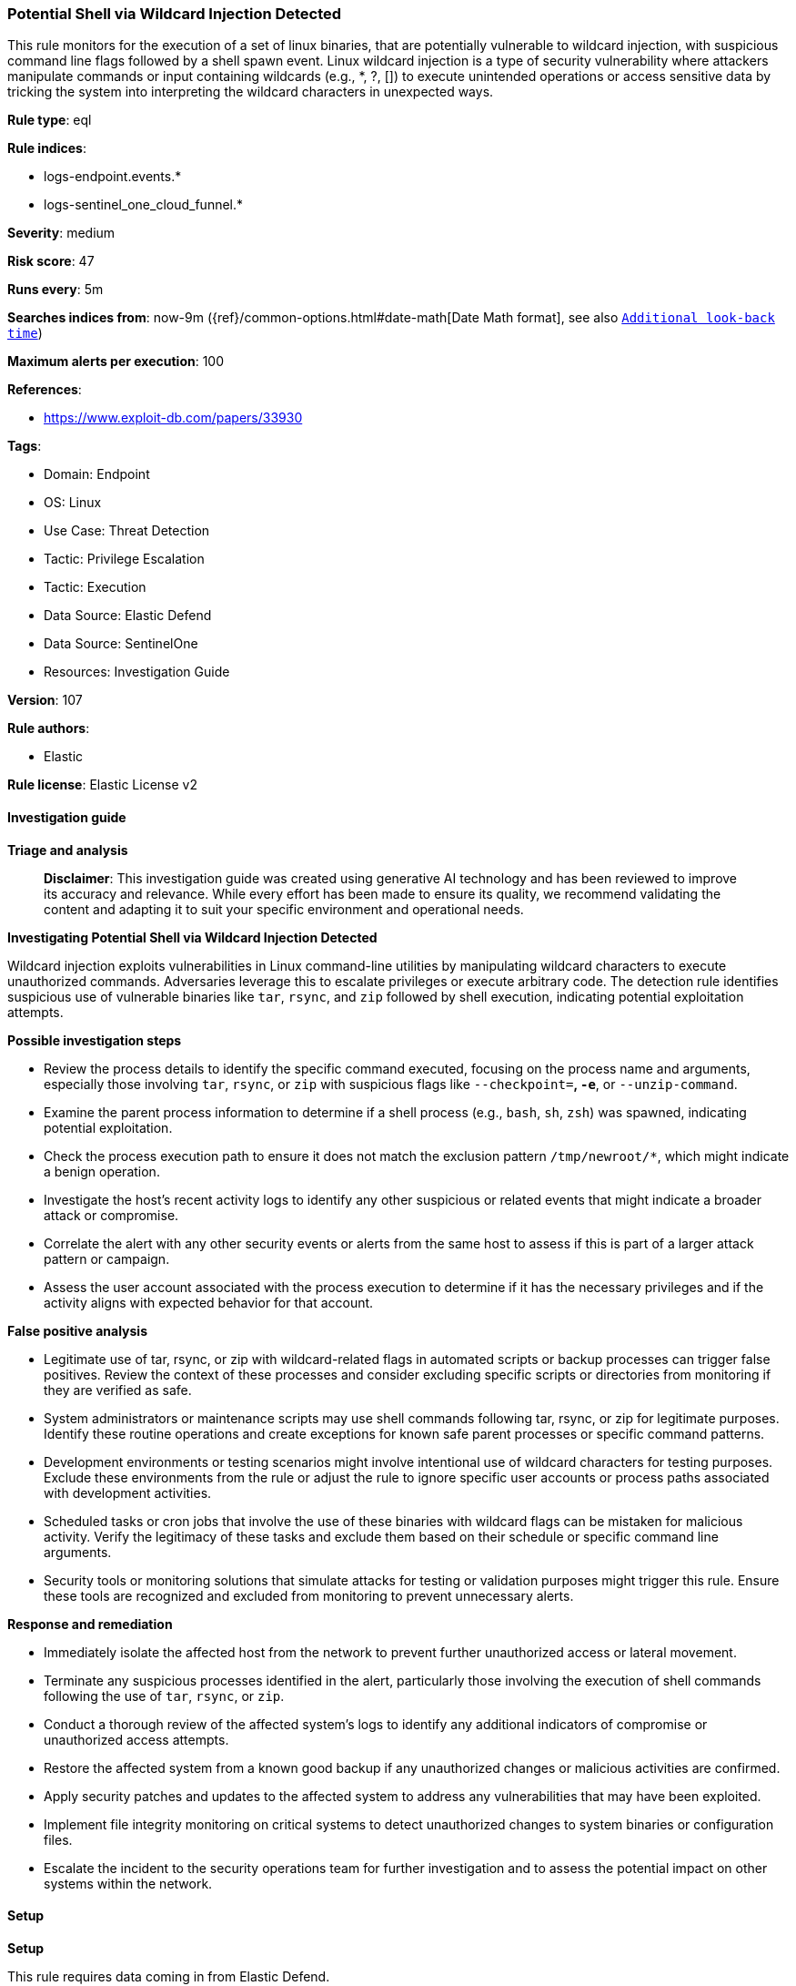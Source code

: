 [[prebuilt-rule-8-14-21-potential-shell-via-wildcard-injection-detected]]
=== Potential Shell via Wildcard Injection Detected

This rule monitors for the execution of a set of linux binaries, that are potentially vulnerable to wildcard injection, with suspicious command line flags followed by a shell spawn event. Linux wildcard injection is a type of security vulnerability where attackers manipulate commands or input containing wildcards (e.g., *, ?, []) to execute unintended operations or access sensitive data by tricking the system into interpreting the wildcard characters in unexpected ways.

*Rule type*: eql

*Rule indices*: 

* logs-endpoint.events.*
* logs-sentinel_one_cloud_funnel.*

*Severity*: medium

*Risk score*: 47

*Runs every*: 5m

*Searches indices from*: now-9m ({ref}/common-options.html#date-math[Date Math format], see also <<rule-schedule, `Additional look-back time`>>)

*Maximum alerts per execution*: 100

*References*: 

* https://www.exploit-db.com/papers/33930

*Tags*: 

* Domain: Endpoint
* OS: Linux
* Use Case: Threat Detection
* Tactic: Privilege Escalation
* Tactic: Execution
* Data Source: Elastic Defend
* Data Source: SentinelOne
* Resources: Investigation Guide

*Version*: 107

*Rule authors*: 

* Elastic

*Rule license*: Elastic License v2


==== Investigation guide



*Triage and analysis*


> **Disclaimer**:
> This investigation guide was created using generative AI technology and has been reviewed to improve its accuracy and relevance. While every effort has been made to ensure its quality, we recommend validating the content and adapting it to suit your specific environment and operational needs.


*Investigating Potential Shell via Wildcard Injection Detected*


Wildcard injection exploits vulnerabilities in Linux command-line utilities by manipulating wildcard characters to execute unauthorized commands. Adversaries leverage this to escalate privileges or execute arbitrary code. The detection rule identifies suspicious use of vulnerable binaries like `tar`, `rsync`, and `zip` followed by shell execution, indicating potential exploitation attempts.


*Possible investigation steps*


- Review the process details to identify the specific command executed, focusing on the process name and arguments, especially those involving `tar`, `rsync`, or `zip` with suspicious flags like `--checkpoint=*`, `-e*`, or `--unzip-command`.
- Examine the parent process information to determine if a shell process (e.g., `bash`, `sh`, `zsh`) was spawned, indicating potential exploitation.
- Check the process execution path to ensure it does not match the exclusion pattern `/tmp/newroot/*`, which might indicate a benign operation.
- Investigate the host's recent activity logs to identify any other suspicious or related events that might indicate a broader attack or compromise.
- Correlate the alert with any other security events or alerts from the same host to assess if this is part of a larger attack pattern or campaign.
- Assess the user account associated with the process execution to determine if it has the necessary privileges and if the activity aligns with expected behavior for that account.


*False positive analysis*


- Legitimate use of tar, rsync, or zip with wildcard-related flags in automated scripts or backup processes can trigger false positives. Review the context of these processes and consider excluding specific scripts or directories from monitoring if they are verified as safe.
- System administrators or maintenance scripts may use shell commands following tar, rsync, or zip for legitimate purposes. Identify these routine operations and create exceptions for known safe parent processes or specific command patterns.
- Development environments or testing scenarios might involve intentional use of wildcard characters for testing purposes. Exclude these environments from the rule or adjust the rule to ignore specific user accounts or process paths associated with development activities.
- Scheduled tasks or cron jobs that involve the use of these binaries with wildcard flags can be mistaken for malicious activity. Verify the legitimacy of these tasks and exclude them based on their schedule or specific command line arguments.
- Security tools or monitoring solutions that simulate attacks for testing or validation purposes might trigger this rule. Ensure these tools are recognized and excluded from monitoring to prevent unnecessary alerts.


*Response and remediation*


- Immediately isolate the affected host from the network to prevent further unauthorized access or lateral movement.
- Terminate any suspicious processes identified in the alert, particularly those involving the execution of shell commands following the use of `tar`, `rsync`, or `zip`.
- Conduct a thorough review of the affected system's logs to identify any additional indicators of compromise or unauthorized access attempts.
- Restore the affected system from a known good backup if any unauthorized changes or malicious activities are confirmed.
- Apply security patches and updates to the affected system to address any vulnerabilities that may have been exploited.
- Implement file integrity monitoring on critical systems to detect unauthorized changes to system binaries or configuration files.
- Escalate the incident to the security operations team for further investigation and to assess the potential impact on other systems within the network.

==== Setup



*Setup*


This rule requires data coming in from Elastic Defend.


*Elastic Defend Integration Setup*

Elastic Defend is integrated into the Elastic Agent using Fleet. Upon configuration, the integration allows the Elastic Agent to monitor events on your host and send data to the Elastic Security app.


*Prerequisite Requirements:*

- Fleet is required for Elastic Defend.
- To configure Fleet Server refer to the https://www.elastic.co/guide/en/fleet/current/fleet-server.html[documentation].


*The following steps should be executed in order to add the Elastic Defend integration on a Linux System:*

- Go to the Kibana home page and click "Add integrations".
- In the query bar, search for "Elastic Defend" and select the integration to see more details about it.
- Click "Add Elastic Defend".
- Configure the integration name and optionally add a description.
- Select the type of environment you want to protect, either "Traditional Endpoints" or "Cloud Workloads".
- Select a configuration preset. Each preset comes with different default settings for Elastic Agent, you can further customize these later by configuring the Elastic Defend integration policy. https://www.elastic.co/guide/en/security/current/configure-endpoint-integration-policy.html[Helper guide].
- We suggest selecting "Complete EDR (Endpoint Detection and Response)" as a configuration setting, that provides "All events; all preventions"
- Enter a name for the agent policy in "New agent policy name". If other agent policies already exist, you can click the "Existing hosts" tab and select an existing policy instead.
For more details on Elastic Agent configuration settings, refer to the https://www.elastic.co/guide/en/fleet/8.10/agent-policy.html[helper guide].
- Click "Save and Continue".
- To complete the integration, select "Add Elastic Agent to your hosts" and continue to the next section to install the Elastic Agent on your hosts.
For more details on Elastic Defend refer to the https://www.elastic.co/guide/en/security/current/install-endpoint.html[helper guide].


==== Rule query


[source, js]
----------------------------------
sequence by host.id with maxspan=1s
  [process where host.os.type == "linux" and event.type == "start" and event.action in ("exec", "start") and (
    (process.name == "tar" and process.args : "--checkpoint=*" and process.args : "--checkpoint-action=*") or
    (process.name == "rsync" and process.args : "-e*") or
    (process.name == "zip" and process.args == "--unzip-command")
   ) and not process.executable : "/tmp/newroot/*"
  ]  by process.entity_id
  [process where host.os.type == "linux" and event.type == "start" and event.action in ("exec", "start") and
     process.parent.name : ("tar", "rsync", "zip") and
     process.name : ("bash", "dash", "sh", "tcsh", "csh", "zsh", "ksh", "fish")
  ] by process.parent.entity_id

----------------------------------

*Framework*: MITRE ATT&CK^TM^

* Tactic:
** Name: Privilege Escalation
** ID: TA0004
** Reference URL: https://attack.mitre.org/tactics/TA0004/
* Technique:
** Name: Exploitation for Privilege Escalation
** ID: T1068
** Reference URL: https://attack.mitre.org/techniques/T1068/
* Tactic:
** Name: Execution
** ID: TA0002
** Reference URL: https://attack.mitre.org/tactics/TA0002/
* Technique:
** Name: Command and Scripting Interpreter
** ID: T1059
** Reference URL: https://attack.mitre.org/techniques/T1059/
